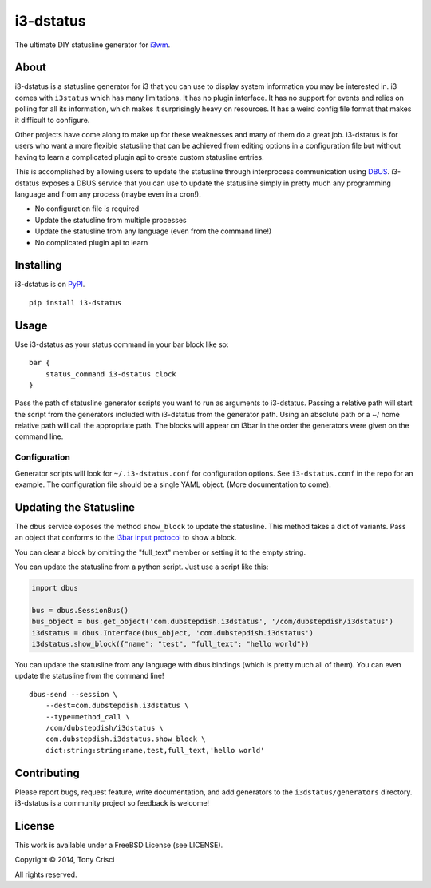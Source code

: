 i3-dstatus
==========

The ultimate DIY statusline generator for `i3wm <http://i3wm.org>`__.

About
-----

i3-dstatus is a statusline generator for i3 that you can use to display
system information you may be interested in. i3 comes with ``i3status``
which has many limitations. It has no plugin interface. It has no
support for events and relies on polling for all its information, which
makes it surprisingly heavy on resources. It has a weird config file
format that makes it difficult to configure.

Other projects have come along to make up for these weaknesses and many
of them do a great job. i3-dstatus is for users who want a more flexible
statusline that can be achieved from editing options in a configuration
file but without having to learn a complicated plugin api to create
custom statusline entries.

This is accomplished by allowing users to update the statusline through
interprocess communication using
`DBUS <http://www.freedesktop.org/wiki/Software/dbus/>`__. i3-dstatus
exposes a DBUS service that you can use to update the statusline simply
in pretty much any programming language and from any process (maybe even
in a cron!).

-  No configuration file is required
-  Update the statusline from multiple processes
-  Update the statusline from any language (even from the command line!)
-  No complicated plugin api to learn

Installing
----------

i3-dstatus is on `PyPI <https://pypi.python.org/pypi/i3-dstatus>`__.

::

    pip install i3-dstatus

Usage
-----

Use i3-dstatus as your status command in your bar block like so:

::

    bar {
        status_command i3-dstatus clock
    }

Pass the path of statusline generator scripts you want to run as
arguments to i3-dstatus. Passing a relative path will start the script
from the generators included with i3-dstatus from the generator path.
Using an absolute path or a ~/ home relative path will call the
appropriate path. The blocks will appear on i3bar in the order the
generators were given on the command line.

Configuration
~~~~~~~~~~~~~

Generator scripts will look for ``~/.i3-dstatus.conf`` for configuration
options. See ``i3-dstatus.conf`` in the repo for an example. The
configuration file should be a single YAML object. (More documentation
to come).

Updating the Statusline
-----------------------

The dbus service exposes the method ``show_block`` to update the
statusline. This method takes a dict of variants. Pass an object that
conforms to the `i3bar input
protocol <http://i3wm.org/docs/i3bar-protocol.html>`__ to show a block.

You can clear a block by omitting the "full\_text" member or setting it
to the empty string.

You can update the statusline from a python script. Just use a script
like this:

.. code:: python

    import dbus

    bus = dbus.SessionBus()
    bus_object = bus.get_object('com.dubstepdish.i3dstatus', '/com/dubstepdish/i3dstatus')
    i3dstatus = dbus.Interface(bus_object, 'com.dubstepdish.i3dstatus')
    i3dstatus.show_block({"name": "test", "full_text": "hello world"})

You can update the statusline from any language with dbus bindings
(which is pretty much all of them). You can even update the statusline
from the command line!

::

    dbus-send --session \
        --dest=com.dubstepdish.i3dstatus \
        --type=method_call \
        /com/dubstepdish/i3dstatus \
        com.dubstepdish.i3dstatus.show_block \
        dict:string:string:name,test,full_text,'hello world'

Contributing
------------

Please report bugs, request feature, write documentation, and add
generators to the ``i3dstatus/generators`` directory. i3-dstatus is a community
project so feedback is welcome!

License
-------

This work is available under a FreeBSD License (see LICENSE).

Copyright © 2014, Tony Crisci

All rights reserved.
